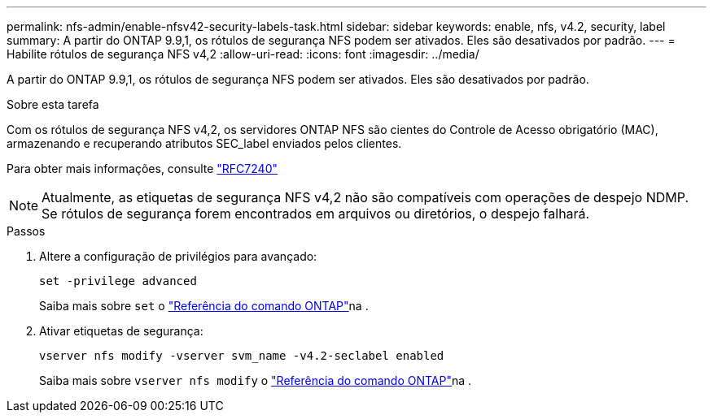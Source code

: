 ---
permalink: nfs-admin/enable-nfsv42-security-labels-task.html 
sidebar: sidebar 
keywords: enable, nfs, v4.2, security, label 
summary: A partir do ONTAP 9.9,1, os rótulos de segurança NFS podem ser ativados. Eles são desativados por padrão. 
---
= Habilite rótulos de segurança NFS v4,2
:allow-uri-read: 
:icons: font
:imagesdir: ../media/


[role="lead"]
A partir do ONTAP 9.9,1, os rótulos de segurança NFS podem ser ativados. Eles são desativados por padrão.

.Sobre esta tarefa
Com os rótulos de segurança NFS v4,2, os servidores ONTAP NFS são cientes do Controle de Acesso obrigatório (MAC), armazenando e recuperando atributos SEC_label enviados pelos clientes.

Para obter mais informações, consulte https://tools.ietf.org/html/rfc7204["RFC7240"]

[NOTE]
====
Atualmente, as etiquetas de segurança NFS v4,2 não são compatíveis com operações de despejo NDMP. Se rótulos de segurança forem encontrados em arquivos ou diretórios, o despejo falhará.

====
.Passos
. Altere a configuração de privilégios para avançado:
+
``set -privilege advanced``

+
Saiba mais sobre `set` o link:https://docs.netapp.com/us-en/ontap-cli/set.html["Referência do comando ONTAP"^]na .

. Ativar etiquetas de segurança:
+
``vserver nfs modify -vserver svm_name -v4.2-seclabel enabled``

+
Saiba mais sobre `vserver nfs modify` o link:https://docs.netapp.com/us-en/ontap-cli/vserver-nfs-modify.html["Referência do comando ONTAP"^]na .


